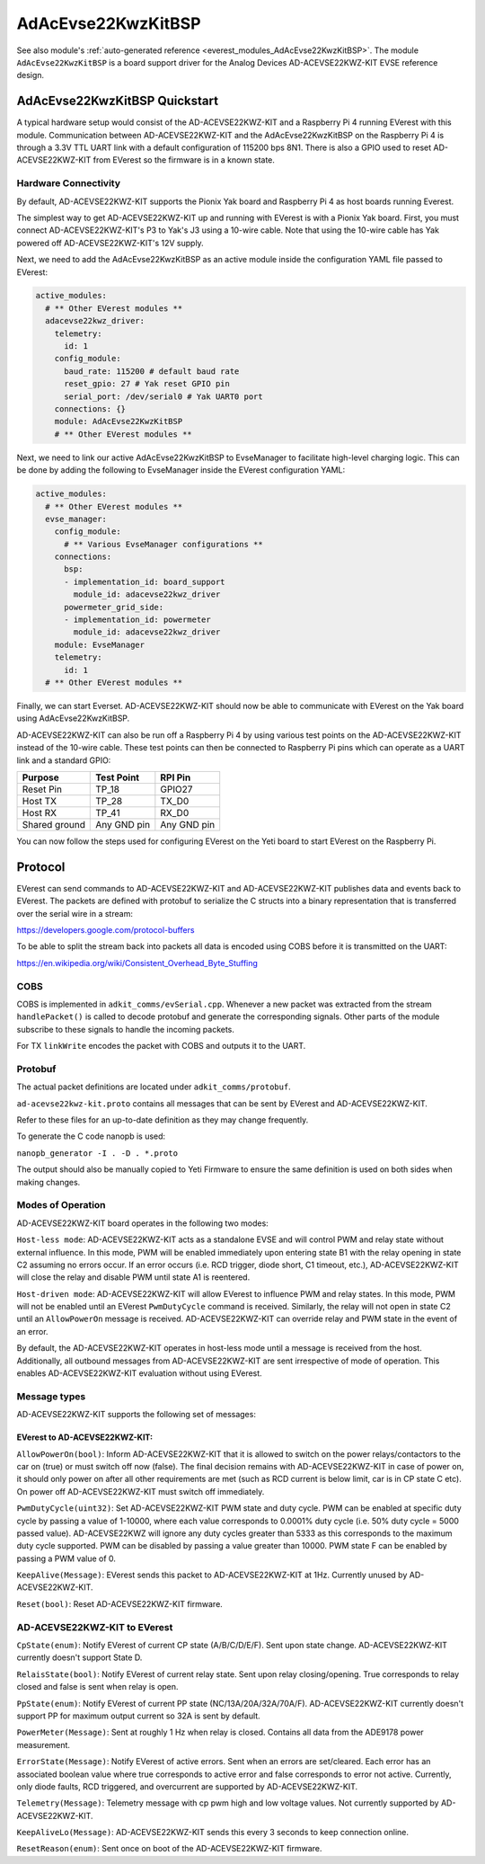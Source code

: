 .. _everest_modules_handwritten_AdAcEvse22KwzKitBSP:

************************
AdAcEvse22KwzKitBSP
************************

See also module's :ref:`auto-generated reference <everest_modules_AdAcEvse22KwzKitBSP>`.
The module ``AdAcEvse22KwzKitBSP`` is a board support driver for the Analog Devices 
AD-ACEVSE22KWZ-KIT EVSE reference design.

AdAcEvse22KwzKitBSP Quickstart
==============================

A typical hardware setup would consist of the AD-ACEVSE22KWZ-KIT and a Raspberry Pi 4 running 
EVerest with this module. Communication between AD-ACEVSE22KWZ-KIT and the AdAcEvse22KwzKitBSP 
on the Raspberry Pi 4 is through a 3.3V TTL UART link with a default configuration of 115200 bps 8N1. 
There is also a GPIO used to reset AD-ACEVSE22KWZ-KIT from EVerest so the firmware is in a known state. 

Hardware Connectivity
---------------------

By default, AD-ACEVSE22KWZ-KIT supports the Pionix Yak board and Raspberry Pi 4 as host boards running 
Everest. 

The simplest way to get AD-ACEVSE22KWZ-KIT up and running with EVerest is with a Pionix Yak board. First,
you must connect AD-ACEVSE22KWZ-KIT's P3 to Yak's J3 using a 10-wire cable. Note that using the 10-wire 
cable has Yak powered off AD-ACEVSE22KWZ-KIT's 12V supply. 

Next, we need to add the AdAcEvse22KwzKitBSP as an active module inside the configuration YAML file 
passed to EVerest:

.. code-block:: yaml

    active_modules:
      # ** Other EVerest modules **
      adacevse22kwz_driver:
        telemetry:
          id: 1
        config_module:
          baud_rate: 115200 # default baud rate
          reset_gpio: 27 # Yak reset GPIO pin
          serial_port: /dev/serial0 # Yak UART0 port
        connections: {}
        module: AdAcEvse22KwzKitBSP
        # ** Other EVerest modules **

Next, we need to link our active AdAcEvse22KwzKitBSP to EvseManager to facilitate high-level charging 
logic. This can be done by adding the following to EvseManager inside the EVerest configuration YAML:

.. code-block:: yaml

    active_modules:
      # ** Other EVerest modules **
      evse_manager:
        config_module:
          # ** Various EvseManager configurations **
        connections:
          bsp:
          - implementation_id: board_support
            module_id: adacevse22kwz_driver
          powermeter_grid_side:
          - implementation_id: powermeter
            module_id: adacevse22kwz_driver
        module: EvseManager
        telemetry:
          id: 1
      # ** Other EVerest modules **

Finally, we can start Everset. AD-ACEVSE22KWZ-KIT should now be able to communicate with EVerest 
on the Yak board using AdAcEvse22KwzKitBSP.

AD-ACEVSE22KWZ-KIT can also be run off a Raspberry Pi 4 by using various test points on the 
AD-ACEVSE22KWZ-KIT instead of the 10-wire cable. These test points can then be connected to 
Raspberry Pi pins which can operate as a UART link and a standard GPIO:

.. list-table::
    :header-rows: 1

    * - Purpose
      - Test Point
      - RPI Pin
    * - Reset Pin
      - TP_18
      - GPIO27
    * - Host TX
      - TP_28
      - TX_D0
    * - Host RX
      - TP_41
      - RX_D0
    * - Shared ground
      - Any GND pin
      - Any GND pin

You can now follow the steps used for configuring EVerest on the Yeti board to start EVerest 
on the Raspberry Pi.

Protocol
========

EVerest can send commands to AD-ACEVSE22KWZ-KIT and AD-ACEVSE22KWZ-KIT publishes 
data and events back to EVerest. The packets are defined with protobuf to serialize the C structs
into a binary representation that is transferred over the serial wire in a 
stream:

https://developers.google.com/protocol-buffers

To be able to split the stream back into packets all data is encoded using COBS
before it is transmitted on the UART:

https://en.wikipedia.org/wiki/Consistent_Overhead_Byte_Stuffing

COBS
----

COBS is implemented in ``adkit_comms/evSerial.cpp``. Whenever a new packet
was extracted from the stream ``handlePacket()`` is called to decode protobuf
and generate the corresponding signals. 
Other parts of the module subscribe to these signals to handle the incoming 
packets.

For TX ``linkWrite`` encodes the packet with COBS and outputs it to the UART.

Protobuf
--------

The actual packet definitions are located under ``adkit_comms/protobuf``.

``ad-acevse22kwz-kit.proto`` contains all messages that can be sent by EVerest and AD-ACEVSE22KWZ-KIT.

Refer to these files for an up-to-date definition as they may change 
frequently.

To generate the C code nanopb is used:

``nanopb_generator -I . -D . *.proto``

The output should also be manually copied to Yeti Firmware to ensure the same
definition is used on both sides when making changes.


Modes of Operation
-----------------------------

AD-ACEVSE22KWZ-KIT board operates in the following two modes:

``Host-less mode``: AD-ACEVSE22KWZ-KIT acts as a standalone EVSE 
and will control PWM and relay state without external influence. In this 
mode, PWM will be enabled immediately upon entering state B1 with the 
relay opening in state C2 assuming no errors occur. If an error occurs 
(i.e. RCD trigger, diode short, C1 timeout, etc.), AD-ACEVSE22KWZ-KIT 
will close the relay and disable PWM until state A1 is reentered. 

``Host-driven mode``: AD-ACEVSE22KWZ-KIT will allow EVerest to influence PWM
and relay states. In this mode, PWM will not be enabled until an EVerest 
``PwmDutyCycle`` command is received. Similarly, the relay will not open in state 
C2 until an ``AllowPowerOn`` message is received. AD-ACEVSE22KWZ-KIT can 
override relay and PWM state in the event of an error.

By default, the AD-ACEVSE22KWZ-KIT operates in host-less mode until a message
is received from the host. Additionally, all outbound messages from 
AD-ACEVSE22KWZ-KIT are sent irrespective of mode of operation. This enables 
AD-ACEVSE22KWZ-KIT evaluation without using EVerest.

Message types
-------------
AD-ACEVSE22KWZ-KIT supports the following set of messages:

EVerest to AD-ACEVSE22KWZ-KIT:
______________________________

``AllowPowerOn(bool)``: Inform AD-ACEVSE22KWZ-KIT that it is allowed to 
switch on the power relays/contactors to the car on (true) or must switch 
off now (false). The final decision remains with AD-ACEVSE22KWZ-KIT in 
case of power on, it should only power on after all other requirements 
are met (such as RCD current is below limit, car is in CP state C etc). 
On power off AD-ACEVSE22KWZ-KIT must switch off immediately.

``PwmDutyCycle(uint32)``: Set AD-ACEVSE22KWZ-KIT PWM state and duty 
cycle. PWM can be enabled at specific duty cycle by passing a value of 
1-10000, where each value corresponds to 0.0001% duty cycle (i.e. 50% 
duty cycle = 5000 passed value). AD-ACEVSE22KWZ will ignore any duty cycles 
greater than 5333 as this corresponds to the maximum duty cycle supported.
PWM can be disabled by passing a value greater than 10000. PWM state F can 
be enabled by passing a PWM value of 0.

``KeepAlive(Message)``: EVerest sends this packet to AD-ACEVSE22KWZ-KIT at 1Hz. 
Currently unused by AD-ACEVSE22KWZ-KIT.

``Reset(bool)``: Reset AD-ACEVSE22KWZ-KIT firmware.

AD-ACEVSE22KWZ-KIT to EVerest
-----------------------------

``CpState(enum)``: Notify EVerest of current CP state (A/B/C/D/E/F). Sent upon 
state change. AD-ACEVSE22KWZ-KIT currently doesn't support State D. 

``RelaisState(bool)``: Notify EVerest of current relay state. Sent upon relay 
closing/opening. True corresponds to relay closed and false is sent when relay 
is open.

``PpState(enum)``: Notify EVerest of current PP state (NC/13A/20A/32A/70A/F).
AD-ACEVSE22KWZ-KIT currently doesn't support PP for maximum output current  
so 32A is sent by default.

``PowerMeter(Message)``: Sent at roughly 1 Hz when relay is closed. Contains 
all data from the ADE9178 power measurement.

``ErrorState(Message)``: Notify EVerest of active errors. Sent when an errors 
are set/cleared. Each error has an associated boolean value where true 
corresponds to active error and false corresponds to error not active. Currently,
only diode faults, RCD triggered, and overcurrent are supported by 
AD-ACEVSE22KWZ-KIT.

``Telemetry(Message)``: Telemetry message with cp pwm high and low voltage 
values. Not currently supported by AD-ACEVSE22KWZ-KIT.

``KeepAliveLo(Message)``: AD-ACEVSE22KWZ-KIT sends this every 3 seconds to keep 
connection online.

``ResetReason(enum)``: Sent once on boot of the AD-ACEVSE22KWZ-KIT firmware.
